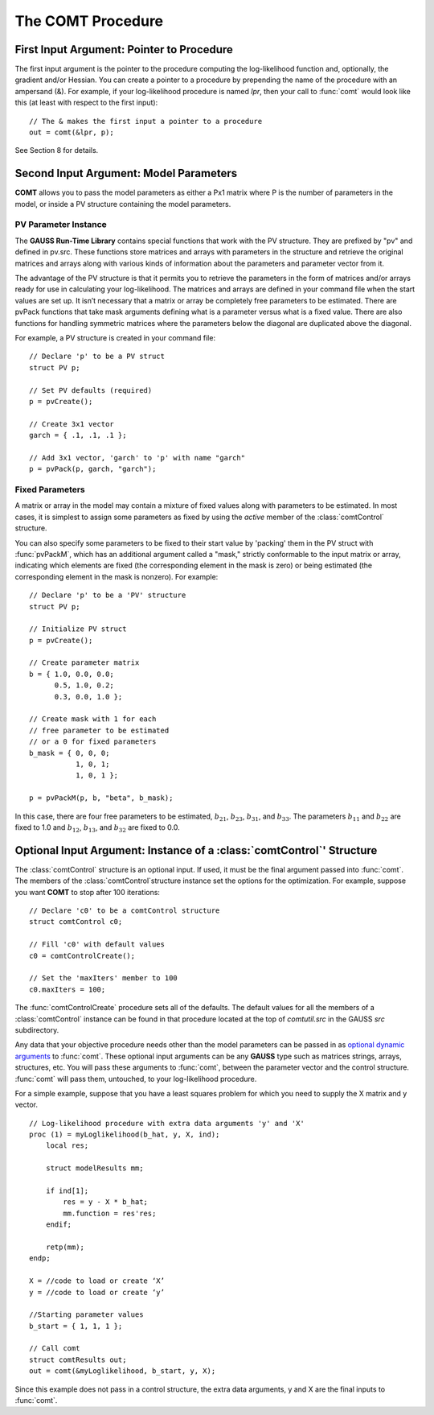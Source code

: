 The COMT Procedure
===================

First Input Argument: Pointer to Procedure
----------------------------------------------

The first input argument is the pointer to the procedure computing the log-likelihood function and, optionally, the gradient and/or Hessian. You can create a pointer to a procedure by prepending the name of the procedure with an ampersand (&). For example, if your log-likelihood procedure is named `lpr`, then your call to :func:`comt` would look like this (at least with respect to the first input):

::

    // The & makes the first input a pointer to a procedure
    out = comt(&lpr, p);

See Section 8 for details.

Second Input Argument: Model Parameters
-------------------------------------------

**COMT** allows you to pass the model parameters as either a Px1 matrix where P is the number of parameters in the model, or inside a PV structure containing the model parameters.

PV Parameter Instance
+++++++++++++++++++++++

The **GAUSS Run-Time Library** contains special functions that work with the PV structure. They are prefixed by "pv" and defined in pv.src. These functions store matrices and arrays with parameters in the structure and retrieve the original matrices and arrays along with various kinds of information about the parameters and parameter vector from it.

The advantage of the PV structure is that it permits you to retrieve the parameters in the form of matrices and/or arrays ready for use in calculating your log-likelihood. The matrices and arrays are defined in your command file when the start values are set up. It isn’t necessary that a matrix or array be completely free parameters to be estimated. There are pvPack functions that take mask arguments defining what is a parameter versus what is a fixed value. There are also functions for handling symmetric matrices where the parameters below the diagonal are duplicated above the diagonal.

For example, a PV structure is created in your command file:

::

    // Declare 'p' to be a PV struct
    struct PV p;

    // Set PV defaults (required)
    p = pvCreate();
    
    // Create 3x1 vector
    garch = { .1, .1, .1 };

    // Add 3x1 vector, 'garch' to 'p' with name "garch"
    p = pvPack(p, garch, "garch");

Fixed Parameters
+++++++++++++++++++++++

A matrix or array in the model may contain a mixture of fixed values along with parameters to be estimated. In most cases, it is simplest to assign some parameters as fixed by using the *active* member of the :class:`comtControl` structure.

You can also specify some parameters to be fixed to their start value by 'packing' them in the PV struct with :func:`pvPackM`, which has an additional argument called a "mask," strictly conformable to the input matrix or array, indicating which elements are fixed (the corresponding element in the mask is zero) or being estimated (the corresponding element in the mask is nonzero). For example:

::

    // Declare 'p' to be a 'PV' structure
    struct PV p;

    // Initialize PV struct
    p = pvCreate();

    // Create parameter matrix
    b = { 1.0, 0.0, 0.0;
          0.5, 1.0, 0.2;
          0.3, 0.0, 1.0 };

    // Create mask with 1 for each
    // free parameter to be estimated
    // or a 0 for fixed parameters
    b_mask = { 0, 0, 0;
               1, 0, 1;
               1, 0, 1 };

    p = pvPackM(p, b, "beta", b_mask);

In this case, there are four free parameters to be estimated, :math:`b_{21}`, :math:`b_{23}`, :math:`b_{31}`, and :math:`b_{33}`.  The parameters :math:`b_{11}` and :math:`b_{22}` are fixed to 1.0 and :math:`b_{12}`, :math:`b_{13}`, and :math:`b_{32}` are fixed to 0.0.

Optional Input Argument: Instance of a :class:`comtControl`' Structure
-----------------------------------------------------------------------

The :class:`comtControl` structure is an optional input. If used, it must be the final argument passed into :func:`comt`. The members of the :class:`comtControl`structure instance set the options for the optimization. For example, suppose you want **COMT** to stop after 100 iterations:

::

    // Declare 'c0' to be a comtControl structure
    struct comtControl c0;

    // Fill 'c0' with default values
    c0 = comtControlCreate();

    // Set the 'maxIters' member to 100
    c0.maxIters = 100;

The :func:`comtControlCreate` procedure sets all of the defaults. The default values for all the members of a :class:`comtControl` instance can be found in that procedure located at the top of `comtutil.src` in the GAUSS `src` subdirectory.

Any data that your objective procedure needs other than the model parameters can be passed in as `optional dynamic arguments <https://www.aptech.com/blog/the-basics-of-optional-arguments-in-gauss-procedures/>`_ to :func:`comt`. These optional input arguments can be any **GAUSS** type such as matrices strings, arrays, structures, etc. You will pass these arguments to :func:`comt`, between the parameter vector and the control structure. :func:`comt` will pass them, untouched, to your log-likelihood procedure.

For a simple example, suppose that you have a least squares problem for which you need to supply the X matrix and y vector.

::

    // Log-likelihood procedure with extra data arguments 'y' and 'X'
    proc (1) = myLoglikelihood(b_hat, y, X, ind);
        local res;
    
        struct modelResults mm;
    
        if ind[1];
            res = y - X * b_hat;
            mm.function = res'res;
        endif;
        
        retp(mm);
    endp;

    X = //code to load or create ‘X’
    y = //code to load or create ‘y’

    //Starting parameter values
    b_start = { 1, 1, 1 };

    // Call comt 
    struct comtResults out;
    out = comt(&myLoglikelihood, b_start, y, X); 

Since this example does not pass in a control structure, the extra data arguments, y and X are the final inputs to :func:`comt`.